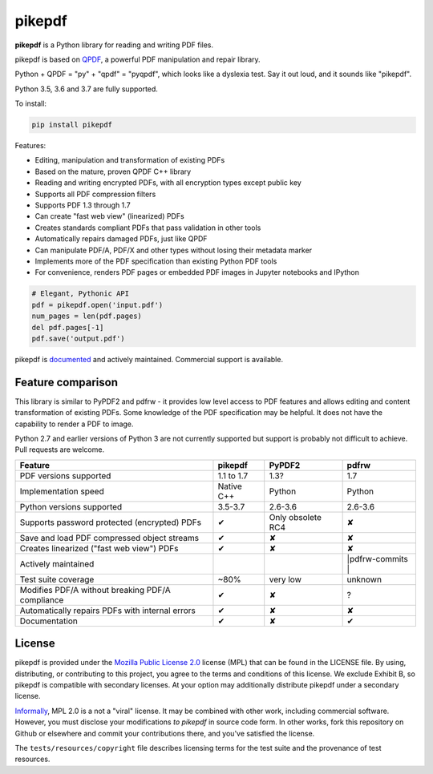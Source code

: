pikepdf
=======

**pikepdf** is a Python library for reading and writing PDF files.

.. |travis| image:: https://img.shields.io/travis/pikepdf/pikepdf/master.svg?label=Linux%2fmacOS%20build
   :target: https://travis-ci.org/pikepdf/pikepdf
   :alt: Travis CI build status (Linux and macOS)

.. |windows| image:: https://img.shields.io/appveyor/ci/jbarlow83/pikepdf/master.svg?label=Windows%20build
   :target: https://ci.appveyor.com/project/jbarlow83/pikepdf
   :alt: AppVeyor CI build status (Windows)

.. |pypi| image:: https://img.shields.io/pypi/v/pikepdf.svg
   :target: https://pypi.org/project/pikepdf/
   :alt: PyPI


|travis| |windows| |pypi|

pikepdf is based on `QPDF <https://github.com/qpdf/qpdf>`_, a powerful PDF
manipulation and repair library.

Python + QPDF = "py" + "qpdf" = "pyqpdf", which looks like a dyslexia test. Say it
out loud, and it sounds like "pikepdf".

Python 3.5, 3.6 and 3.7 are fully supported.

To install:

.. code-block:: bash

    pip install pikepdf

Features:

-   Editing, manipulation and transformation of existing PDFs
-   Based on the mature, proven QPDF C++ library
-   Reading and writing encrypted PDFs, with all encryption types except public key
-   Supports all PDF compression filters
-   Supports PDF 1.3 through 1.7
-   Can create "fast web view" (linearized) PDFs
-   Creates standards compliant PDFs that pass validation in other tools
-   Automatically repairs damaged PDFs, just like QPDF
-   Can manipulate PDF/A, PDF/X and other types without losing their metadata marker
-   Implements more of the PDF specification than existing Python PDF tools
-   For convenience, renders PDF pages or embedded PDF images in Jupyter notebooks and IPython

.. code-block:: python

    # Elegant, Pythonic API
    pdf = pikepdf.open('input.pdf')
    num_pages = len(pdf.pages)
    del pdf.pages[-1]
    pdf.save('output.pdf')


pikepdf is `documented <https://pikepdf.readthedocs.io/en/latest/index.html>`_
and actively maintained. Commercial support is available.

Feature comparison
------------------

This library is similar to PyPDF2 and pdfrw - it provides low level access to PDF
features and allows editing and content transformation of existing PDFs.  Some
knowledge of the PDF specification may be helpful.  It does not have the
capability to render a PDF to image.

Python 2.7 and earlier versions of Python 3 are not currently supported but
support is probably not difficult to achieve. Pull requests are welcome.


+--------------------------------------------------+-------------+-------------------------+--------------------------+
| **Feature**                                      | **pikepdf** | **PyPDF2**              | **pdfrw**                |
+--------------------------------------------------+-------------+-------------------------+--------------------------+
| PDF versions supported                           | 1.1 to 1.7  | 1.3?                    | 1.7                      |
+--------------------------------------------------+-------------+-------------------------+--------------------------+
| Implementation speed                             | Native C++  | Python                  | Python                   |
+--------------------------------------------------+-------------+-------------------------+--------------------------+
| Python versions supported                        | 3.5-3.7     | 2.6-3.6                 | 2.6-3.6                  |
+--------------------------------------------------+-------------+-------------------------+--------------------------+
| Supports password protected (encrypted) PDFs     | ✔           | Only obsolete RC4       | ✘                        |
+--------------------------------------------------+-------------+-------------------------+--------------------------+
| Save and load PDF compressed object streams      | ✔           | ✘                       | ✘                        |
+--------------------------------------------------+-------------+-------------------------+--------------------------+
| Creates linearized ("fast web view") PDFs        | ✔           | ✘                       | ✘                        |
+--------------------------------------------------+-------------+-------------------------+--------------------------+
| Actively maintained                              | |commits|   | |pypdf2-commits|        | |pdfrw-commits |         |
+--------------------------------------------------+-------------+-------------------------+--------------------------+
| Test suite coverage                              | ~80%        | very low                | unknown                  |
+--------------------------------------------------+-------------+-------------------------+--------------------------+
| Modifies PDF/A without breaking PDF/A compliance | ✔           | ✘                       | ?                        |
+--------------------------------------------------+-------------+-------------------------+--------------------------+
| Automatically repairs PDFs with internal errors  | ✔           | ✘                       | ✘                        |
+--------------------------------------------------+-------------+-------------------------+--------------------------+
| Documentation                                    | ✔           | ✘                       | ✔                        |
+--------------------------------------------------+-------------+-------------------------+--------------------------+

License
-------

pikepdf is provided under the `Mozilla Public License 2.0 <https://www.mozilla.org/en-US/MPL/2.0/>`_
license (MPL) that can be found in the LICENSE file. By using, distributing, or
contributing to this project, you agree to the terms and conditions of this license.
We exclude Exhibit B, so pikepdf is compatible with secondary licenses.
At your option may additionally distribute pikepdf under a secondary license.

`Informally <https://www.mozilla.org/en-US/MPL/2.0/FAQ/>`_, MPL 2.0 is a not a "viral" license.
It may be combined with other work, including commercial software. However, you must disclose your modifications
*to pikepdf* in source code form. In other works, fork this repository on Github or elsewhere and commit your
contributions there, and you've satisfied the license.

The ``tests/resources/copyright`` file describes licensing terms for the test
suite and the provenance of test resources.


.. |commits| image:: https://img.shields.io/github/commit-activity/y/pikepdf/pikepdf.svg
   :target: https://github.com/pikepdf/pikepdf/graphs/commit-activity

.. |pypdf2-commits| image:: https://img.shields.io/github/commit-activity/y/mstamy2/PyPDF2.svg
   :target: https://github.com/mstamy2/PyPDF2/graphs/commit-activity

.. |pdfrw-commits| image:: https://img.shields.io/github/commit-activity/y/pmaupin/pdfrw.svg
   :target: https://github.com/pmaupin/pdfrw/graphs/commit-activity
